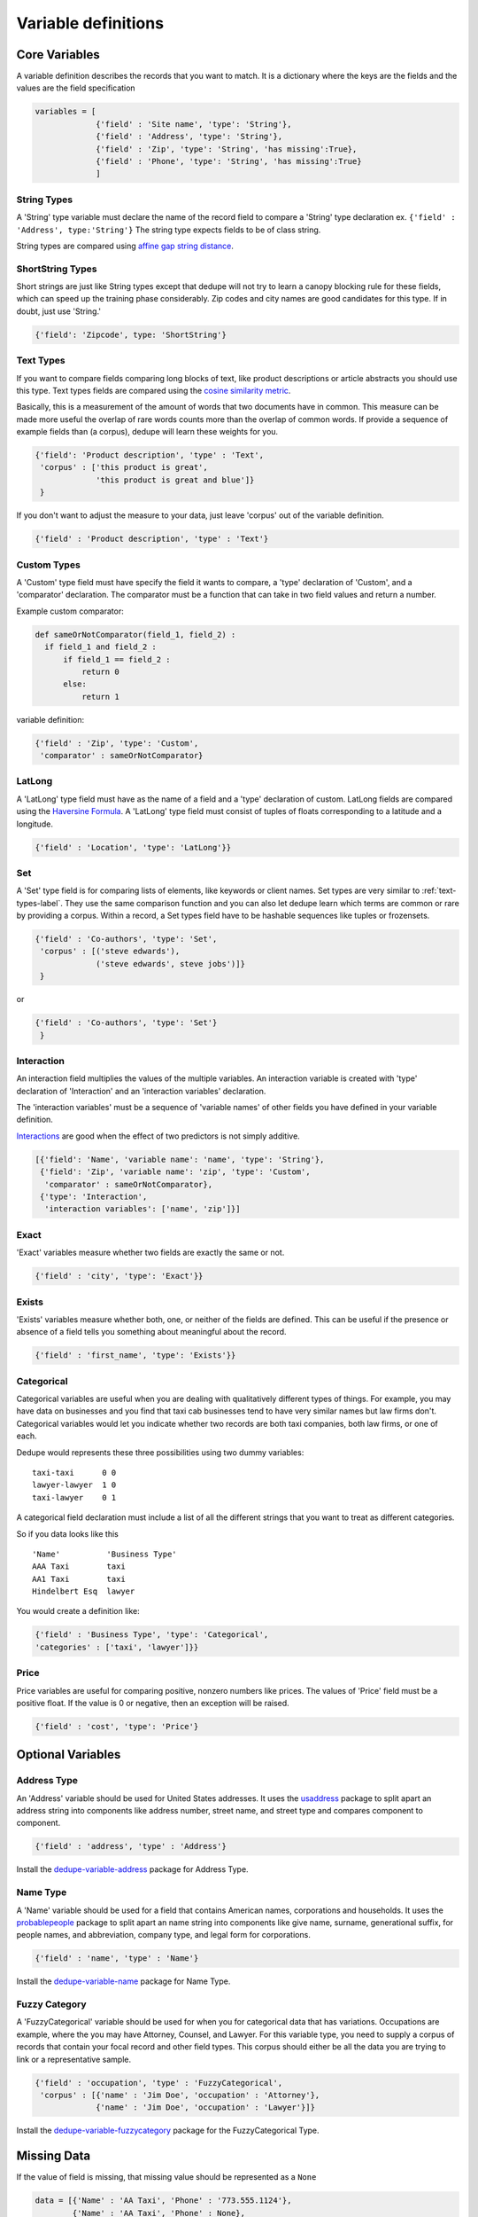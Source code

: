 Variable definitions
=================

Core Variables
--------------

A variable definition describes the records that you want to match. It is
a dictionary where the keys are the fields and the values are the
field specification


.. code:: python

   variables = [
	        {'field' : 'Site name', 'type': 'String'},
		{'field' : 'Address', 'type': 'String'},
		{'field' : 'Zip', 'type': 'String', 'has missing':True},
		{'field' : 'Phone', 'type': 'String', 'has missing':True}
		]


String Types
^^^^^^^^^^^^

A 'String' type variable must declare the name of the record field to
compare a 'String' type declaration ex.  
``{'field' : 'Address', type:'String'}`` The string type expects fields to be of class string.

String types are compared using `affine gap string
distance <http://en.wikipedia.org/wiki/Gap_penalty#Affine>`__.

ShortString Types
^^^^^^^^^^^^^^^^^

Short strings are just like String types except that dedupe will not
try to learn a canopy blocking rule for these fields, which can speed
up the training phase considerably. Zip codes and city names are good
candidates for this type. If in doubt, just use 'String.'

.. code:: python

  {'field': 'Zipcode', type: 'ShortString'}

.. _text-types-label:

Text Types
^^^^^^^^^^

If you want to compare fields comparing long blocks of text, like
product descriptions or article abstracts you should use this
type. Text types fields are compared using the `cosine similarity
metric <http://en.wikipedia.org/wiki/Vector_space_model>`__.

Basically, this is a measurement of the amount of words that two
documents have in common. This measure can be made more useful the
overlap of rare words counts more than the overlap of common words. If
provide a sequence of example fields than (a corpus), dedupe will
learn these weights for you.

.. code:: python

   {'field': 'Product description', 'type' : 'Text', 
    'corpus' : ['this product is great',
                'this product is great and blue']}
    } 

If you don't want to adjust the measure to your data, just leave 'corpus'
out of the variable definition.

.. code:: python

   {'field' : 'Product description', 'type' : 'Text'} 



Custom Types
^^^^^^^^^^^^

A 'Custom' type field must have specify the field it wants to compare,
a 'type' declaration of 'Custom', and a 'comparator' declaration. The
comparator must be a function that can take in two field values and
return a number.

Example custom comparator:

.. code:: python

  def sameOrNotComparator(field_1, field_2) :     
    if field_1 and field_2 :         
        if field_1 == field_2 :             
            return 0         
        else:             
            return 1     

variable definition:

.. code:: python

    {'field' : 'Zip', 'type': 'Custom', 
     'comparator' : sameOrNotComparator} 

LatLong
^^^^^^^

A 'LatLong' type field must have as the name of a field and a 'type'
declaration of custom. LatLong fields are compared using the
`Haversine Formula <http://en.wikipedia.org/wiki/Haversine_formula>`__. 
A 'LatLong' type field must consist of tuples of floats corresponding
to a latitude and a longitude. 

.. code:: python

    {'field' : 'Location', 'type': 'LatLong'}} 

Set
^^^

A 'Set' type field is for comparing lists of elements, like keywords
or client names. Set types are very similar to
:ref:`text-types-label`.  They use the same comparison function and
you can also let dedupe learn which terms are common or rare by
providing a corpus. Within a record, a Set types field have to be
hashable sequences like tuples or frozensets.

.. code:: python

    {'field' : 'Co-authors', 'type': 'Set',
     'corpus' : [('steve edwards'),
		 ('steve edwards', steve jobs')]}
     } 

or

.. code:: python

    {'field' : 'Co-authors', 'type': 'Set'}
     } 

Interaction
^^^^^^^^^^^

An interaction field multiplies the values of the multiple variables.
An interaction variable is created with 'type' declaration of
'Interaction' and an 'interaction variables' declaration.

The 'interaction variables' must be a sequence of 'variable names' of
other fields you have defined in your variable definition.

`Interactions <http://en.wikipedia.org/wiki/Interaction_%28statistics%29>`__
are good when the effect of two predictors is not simply additive.

.. code:: python

    [{'field': 'Name', 'variable name': 'name', 'type': 'String'},
     {'field': 'Zip', 'variable name': 'zip', 'type': 'Custom', 
      'comparator' : sameOrNotComparator},
     {'type': 'Interaction', 
      'interaction variables': ['name', 'zip']}]

Exact
^^^^^

'Exact' variables measure whether two fields are exactly the same or not.

.. code:: python

    {'field' : 'city', 'type': 'Exact'}} 


Exists
^^^^^^

'Exists' variables measure whether both, one, or neither of the fields
are defined. This can be useful if the presence or absence of a field tells
you something about meaningful about the record. 

.. code:: python

    {'field' : 'first_name', 'type': 'Exists'}} 



Categorical
^^^^^^^^^^^

Categorical variables are useful when you are dealing with qualitatively
different types of things. For example, you may have data on businesses
and you find that taxi cab businesses tend to have very similar names
but law firms don't. Categorical variables would let you indicate
whether two records are both taxi companies, both law firms, or one of
each.

Dedupe would represents these three possibilities using two dummy
variables:

::

    taxi-taxi      0 0
    lawyer-lawyer  1 0
    taxi-lawyer    0 1

A categorical field declaration must include a list of all the different
strings that you want to treat as different categories.

So if you data looks like this

::

    'Name'          'Business Type' 
    AAA Taxi        taxi 
    AA1 Taxi        taxi 
    Hindelbert Esq  lawyer

You would create a definition like:

.. code:: python

    {'field' : 'Business Type', 'type': 'Categorical',
    'categories' : ['taxi', 'lawyer']}}

Price
^^^^^

Price variables are useful for comparing positive, nonzero numbers
like prices. The values of 'Price' field must be a positive float. If
the value is 0 or negative, then an exception will be raised. 

.. code:: python

    {'field' : 'cost', 'type': 'Price'}


Optional Variables
------------------

Address Type
^^^^^^^^^^^^

An 'Address' variable should be used for United States addresses. It
uses the `usaddress <http://usaddress.readthedocs.org/en/latest/>`__
package to split apart an address string into components like address
number, street name, and street type and compares component to component.

.. code:: python

    {'field' : 'address', 'type' : 'Address'}


Install the `dedupe-variable-address <https://pypi.python.org/pypi/dedupe-variable-address>`__ package for Address Type.

Name Type
^^^^^^^^^

A 'Name' variable should be used for a field that contains American
names, corporations and households. It uses the `probablepeople
<http://probablepeople.readthedocs.org/en/latest/>`__ package to split
apart an name string into components like give name, surname,
generational suffix, for people names, and abbreviation, company type,
and legal form for corporations.

.. code:: python

    {'field' : 'name', 'type' : 'Name'}


Install the `dedupe-variable-name <https://pypi.python.org/pypi/dedupe-variable-name>`__ package for Name Type.

Fuzzy Category
^^^^^^^^^^^^^^

A 'FuzzyCategorical' variable should be used for when you for
categorical data that has variations. Occupations are example, where
the you may have Attorney, Counsel, and Lawyer. For this variable
type, you need to supply a corpus of records that contain your focal
record and other field types. This corpus should either be all the 
data you are trying to link or a representative sample.

.. code:: python

    {'field' : 'occupation', 'type' : 'FuzzyCategorical',
     'corpus' : [{'name' : 'Jim Doe', 'occupation' : 'Attorney'},
                 {'name' : 'Jim Doe', 'occupation' : 'Lawyer'}]}


Install the `dedupe-variable-fuzzycategory <https://pypi.python.org/pypi/dedupe-variable-fuzzycategory>`__ package for the FuzzyCategorical Type.



Missing Data 
------------ 
If the value of field is missing, that missing value should be represented as 
a ``None``

.. code:: python

   data = [{'Name' : 'AA Taxi', 'Phone' : '773.555.1124'},
           {'Name' : 'AA Taxi', 'Phone' : None},
           {'Name' : None, 'Phone' : '773-555-1123'}]

If you want to model this missing data for a field, you can set ``'has
missing' : True`` in the variable definition. This creates a new,
additional field representing whether the data was present or not and
zeros out the missing data.

If there is missing data, but you did not declare ``'has
missing' : True`` then the missing data will simply be zeroed out and
no field will be created to account for missing data.

This approach is called 'response augmented data' and is described in
Benjamin Marlin's thesis `"Missing Data Problems in Machine Learning"
<http://people.cs.umass.edu/~marlin/research/phd_thesis/marlin-phd-thesis.pdf>`__. Basically,
this approach says that, even without looking at the value of the
field comparisons, the pattern of observed and missing responses will
affect the probability that a pair of records are a match.

This approach makes a few assumptions that are usually not completely true:

- Whether a field is missing data is not associated with any other
  field missing data
- That the weighting of the observed differences in field A should be
  the same regardless of whether field B is missing.


If you define an an interaction with a field that you declared to have
missing data, then ``has missing : True`` will also be set for the
Interaction field.

Longer example of a variable definition:

.. code:: python

    variables = [{'field' : 'name', 'type' : 'String'},
                 {'field' : 'address', 'type' : 'String'},
                 {'field' : 'city', 'type' : 'String'},
                 {'field' : 'zip', 'type' : 'Custom', 'comparator' : sameOrNotComparator},
                 {field' : 'cuisine', 'type' : 'String', 'has missing': True}
                 {'type' : 'Interaction', 'interaction variables' : ['name', 'city']}
                 ]

Multiple Variables comparing same field
--------------------------------------- 
It is possible to define multiple variables that all compare the same
variable.

For example 

.. code:: python

    variables = [{'field' : 'name', 'type' : 'String'},
                 {'field' : 'name', 'type' : 'Text'}]


Will create two variables that both compare the 'name' field but 
in different ways.


Optional Edit Distance
----------------------

For String, ShortString, Address, and Name fields, you can choose to
use the a conditional random field distance measure for strings. This
measure can give you more accurate results but is much slower than the
default edit distance.

.. code:: python

    {'field' : 'name', 'type' : 'String', 'crf' : True}


